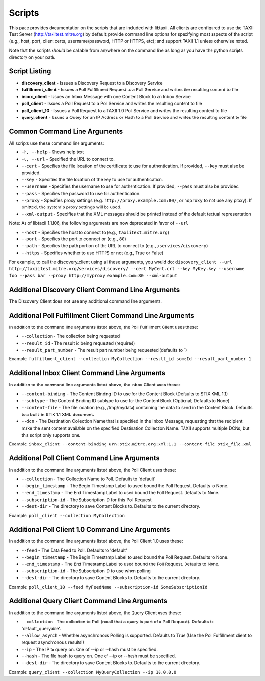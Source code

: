 Scripts
=======

This page provides documentation on the scripts that are included with libtaxii. All 
clients are configured to use the TAXII Test Server (http://taxiitest.mitre.org) by
default; provide command line options for specifying most aspects of the script (e.g., 
host, port, client certs, username/password, HTTP or HTTPS, etc); and support TAXII 1.1
unless otherwise noted.

Note that the scripts *should* be callable from anywhere on the command line as long as you have
the python scripts directory on your path.

Script Listing
--------------

* **discovery_client** - Issues a Discovery Request to a Discovery Service
* **fulfillment_client** - Issues a Poll Fulfillment Request to a Poll Service and writes the resulting content to file
* **inbox_client** - Issues an Inbox Message with one Content Block to an Inbox Service
* **poll_client** - Issues a Poll Request to a Poll Service and writes the resulting content to file
* **poll_client_10** - Issues a Poll Request to a TAXII 1.0 Poll Service and writes the resulting content to file
* **query_client** - Issues a Query for an IP Address or Hash to a Poll Service and writes the resulting content to file

Common Command Line Arguments
-----------------------------
All scripts use these command line arguments:

* ``-h, --help`` - Shows help text
* ``-u, --url`` - Specified the URL to connect to.
* ``--cert`` - Specifies the file location of the certificate to use for
  authentication. If provided, ``--key`` must also be provided.
* ``--key`` - Specifies the file location of the key to use for authentication.
* ``--username`` - Specifies the username to use for authentication. If
  provided, ``--pass`` must also be provided.
* ``--pass`` - Specifies the password to use for authentication.
* ``--proxy`` - Specifies proxy settings (e.g. ``http://proxy.example.com:80/``,
  or ``noproxy`` to not use any proxy). If omitted, the system's proxy settings
  will be used.
* ``--xml-output`` - Specifies that the XML messages should be printed instead of the default textual representation

Note: As of libtaxii 1.1.106, the following arguments are now deprecated in favor of ``--url``

* ``--host`` - Specifies the host to connect to (e.g., ``taxiitext.mitre.org``)
* ``--port`` - Specifies the port to connect on (e.g., ``80``)
* ``--path`` - Specifies the path portion of the URL to connect to
  (e.g., ``/services/discovery``)
* ``--https`` - Specifies whether to use HTTPS or not (e.g., True or False)

For example, to call the discovery_client using all these arguments, you would do: 
``discovery_client --url http://taxiitest.mitre.org/services/discovery/ --cert MyCert.crt --key MyKey.key --username foo --pass bar --proxy http://myproxy.example.com:80 --xml-output``

Additional Discovery Client Command Line Arguments
--------------------------------------------------
The Discovery Client does not use any additional command line arguments.

Additional Poll Fulfillment Client Command Line Arguments
---------------------------------------------------------
In addition to the command line arguments listed above, the Poll Fulfillment Client uses these:

* ``--collection`` - The collection being requested
* ``--result_id`` - The result id being requested (required)
* ``--result_part_number`` - The result part number being requested (defaults to 1)

Example: ``fulfillment_client --collection MyCollection --result_id someId --result_part_number 1``

Additional Inbox Client Command Line Arguments
----------------------------------------------
In addition to the command line arguments listed above, the Inbox Client uses these:

* ``--content-binding`` - The Content Binding ID to use for the Content Block (Defaults to STIX XML 1.1)
* ``--subtype`` - The Content Binding ID subtype to use for the Content Block (Optional; Defaults to None)
* ``--content-file`` - The file location (e.g., /tmp/mydata) containing the data to send in the Content Block. Defaults to a built-in STIX 1.1 XML document.
* ``--dcn`` - The Destination Collection Name that is specified in the Inbox Message, requesting that the recipient
  make the sent content available on the specified Destination Collection Name. TAXII supports multiple DCNs, but
  this script only supports one.

Example: ``inbox_client --content-binding urn:stix.mitre.org:xml:1.1 --content-file stix_file.xml``

Additional Poll Client Command Line Arguments
---------------------------------------------
In addition to the command line arguments listed above, the Poll Client uses these:

* ``--collection`` - The Collection Name to Poll. Defaults to 'default'
* ``--begin_timestamp`` - The Begin Timestamp Label to used bound the Poll Request. Defaults to None.
* ``--end_timestamp`` - The End Timestamp Label to used bound the Poll Request. Defaults to None.
* ``--subscription-id`` - The Subscription ID for this Poll Request
* ``--dest-dir`` - The directory to save Content Blocks to. Defaults to the current directory.

Example: ``poll_client --collection MyCollection``

Additional Poll Client 1.0 Command Line Arguments
-------------------------------------------------
In addition to the command line arguments listed above, the Poll Client 1.0 uses these:

* ``--feed`` - The Data Feed to Poll. Defaults to 'default'
* ``--begin_timestamp`` - The Begin Timestamp Label to used bound the Poll Request. Defaults to None.
* ``--end_timestamp`` - The End Timestamp Label to used bound the Poll Request. Defaults to None.
* ``--subscription-id`` - The Subscription ID to use when polling
* ``--dest-dir`` - The directory to save Content Blocks to. Defaults to the current directory.

Example: ``poll_client_10 --feed MyFeedName --subscription-id SomeSubscriptionId``

Additional Query Client Command Line Arguments
----------------------------------------------
In addition to the command line arguments listed above, the Query Client uses these:

* ``--collection`` - The collection to Poll (recall that a query is part of a Poll Request). Defaults to 'default_queryable'.
* ``--allow_asynch`` - Whether asynchronous Polling is supported. Defaults to True (Use the Poll Fulfillment client to request asynchronous results!)
* ``--ip`` - The IP to query on. One of --ip or --hash must be specified.
* ``--hash`` - The file hash to query on. One of --ip or --hash must be specified.
* ``--dest-dir`` - The directory to save Content Blocks to. Defaults to the current directory.

Example: ``query_client --collection MyQueryCollection --ip 10.0.0.0``

